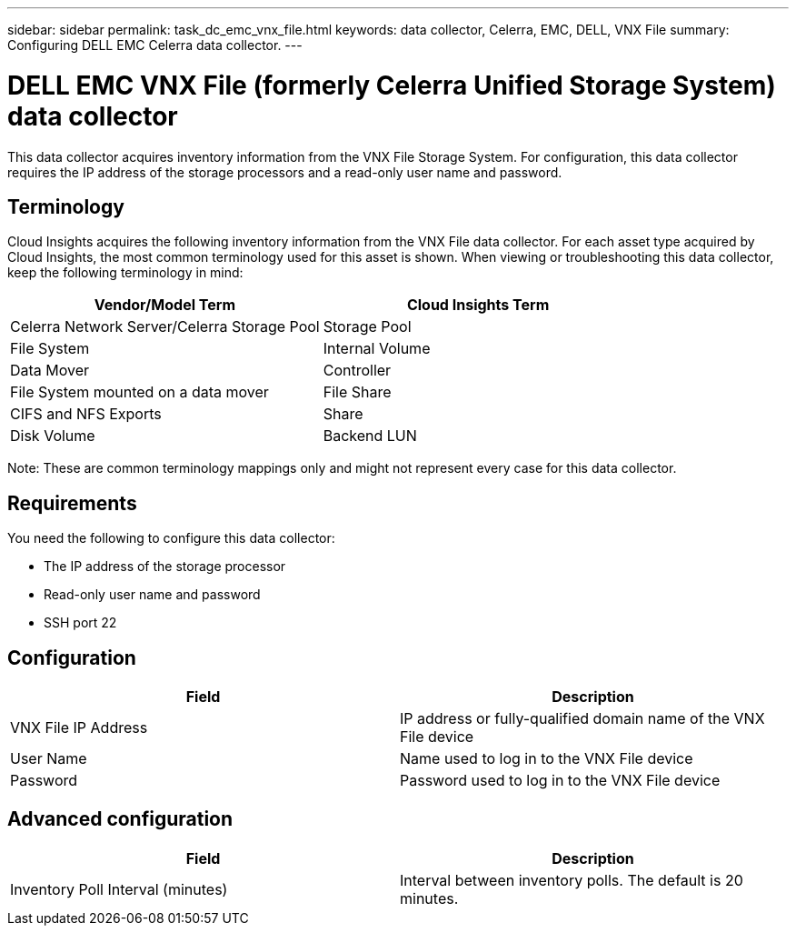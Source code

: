 ---
sidebar: sidebar
permalink: task_dc_emc_vnx_file.html
keywords: data collector, Celerra, EMC, DELL, VNX File
summary: Configuring DELL EMC Celerra data collector.
---

= DELL EMC VNX File (formerly Celerra Unified Storage System) data collector

[.lead]

This data collector acquires inventory information from the VNX File Storage System. For configuration, this data collector requires the IP address of the storage processors and a read-only user name and password.

== Terminology 

Cloud Insights acquires the following inventory information from the VNX File data collector. For each asset type acquired by Cloud Insights, the most common terminology used for this asset is shown. When viewing or troubleshooting this data collector, keep the following terminology in mind:

[cols=2*, options="header", cols"50,50"]
|===
|Vendor/Model Term|Cloud Insights Term 
|Celerra Network Server/Celerra Storage Pool|Storage Pool
|File System|Internal Volume
|Data Mover|Controller
|File System mounted on a data mover|File Share
|CIFS and NFS Exports|Share
|Disk Volume|Backend LUN
|===

Note: These are common terminology mappings only and might not represent every case for this data collector. 

== Requirements

You need the following to configure this data collector:

* The IP address of the storage processor 
* Read-only user name and password 
* SSH port 22 

== Configuration

[cols=2*, options="header", cols"50,50"]
|===
|Field|Description 
|VNX File IP Address|IP address or fully-qualified domain name of the VNX File device
|User Name|Name used to log in to the VNX File device
|Password|Password used to log in to the VNX File device
|===

== Advanced configuration

[cols=2*, options="header", cols"50,50"]
|===
|Field|Description 
|Inventory Poll Interval (minutes)|Interval between inventory polls. The default is 20 minutes. 
//|SSH Process Wait Timeout (sec)|SSH process timeout. The default is 600 seconds. 
//|Number of Retries|Number of inventory retry attempts. The default is 2.
//|SSH Banner Wait Timeout (sec)|SSH banner wait timeout. The default is 20 seconds. 
|===

////
== Troubleshooting
Some things to try if you encounter problems with this data collector:

==== Inventory

[cols=2*, options="header", cols"50,50"]
|===
|Problem:|Try this:
|Error: Unable to proceed while DART update in progress
|Possible solution: Pause the data collector and wait for the DART upgrade to complete before attempting another acquisition request.
|===

Additional information may be found from the link:concept_requesting_support.html[Support] page or in the link:https://docs.netapp.com/us-en/cloudinsights/CloudInsightsDataCollectorSupportMatrix.pdf[Data Collector Support Matrix].
////
